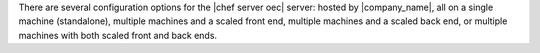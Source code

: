 .. The contents of this file are included in multiple topics.
.. This file should not be changed in a way that hinders its ability to appear in multiple documentation sets.

There are several configuration options for the |chef server oec| server: hosted by |company_name|, all on a single machine (standalone), multiple machines and a scaled front end, multiple machines and a scaled back end, or multiple machines with both scaled front and back ends.
